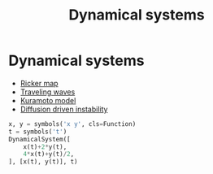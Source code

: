 #+title: Dynamical systems

* Setup :noexport:
#+call: init()

#+call: init-plot-style()

* Lib :noexport:
#+begin_src jupyter-python
from sympy import *
from pyorg.latex import *
import matplotlib.pyplot as plt
import numpy as np
from stability_analysis import SteadyStates, StabilityAnalysis
#+end_src

#+begin_src jupyter-python
class DynamicalSystem(Expr):
    def __new__(cls, model_rhs, variables, t):
        model_lhs = Matrix([var.diff(t) for var in variables])
        if type(model_rhs) == list:
            model_rhs = Matrix(model_rhs)
            
        ex = Expr.__new__(cls, model_lhs, model_rhs)
        ex._model_lhs = model_lhs
        ex._model_rhs = model_rhs
        ex._variables = variables
        return ex

    @property
    def rhs(self):
        return self._model_rhs
    @property
    def lhs(self):
        return self._model_lhs
    
    @property
    def variables(self):
        return self._variables

    def steady_states(self):
        return SteadyStates(self)
    
    def stability_analysis(self):
        return StabilityAnalysis(SteadyStates(self))

    def _latex(self, printer):
        return printer._print(LMatEq(self._model_lhs, self._model_rhs))
#+end_src

* Dynamical systems
- [[file:20210224180257-ricker_map.org][Ricker map]]
- [[file:20210220093951-traveling_waves.org][Traveling waves]]
- [[file:20210222131111-kuramoto_model.org][Kuramoto model]]
- [[file:20210220094530-diffusion_driven_instability.org][Diffusion driven instability]]

#+begin_src jupyter-python
x, y = symbols('x y', cls=Function)
t = symbols('t')
DynamicalSystem([
    x(t)+2*y(t),
    4*x(t)+y(t)/2,
], [x(t), y(t)], t)
#+end_src

#+RESULTS:
:RESULTS:
\begin{equation}\begin{array}{l}
\frac{d}{d t} x{\left(t \right)} = x{\left(t \right)} + 2 y{\left(t \right)}\\
\frac{d}{d t} y{\left(t \right)} = 4 x{\left(t \right)} + \frac{y{\left(t \right)}}{2}
\end{array}\end{equation}
:END:
